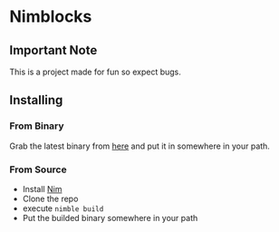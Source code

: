 * Nimblocks
** Important Note
This is a project made for fun so expect bugs.
** Installing
*** From Binary
Grab the latest binary from [[https://github.com/usdogu/nimblocks/releases/latest][here]] and put it in somewhere in your path.
*** From Source
- Install [[https://nim-lang.org/install.html][Nim]]
- Clone the repo
- execute ~nimble build~
- Put the builded binary somewhere in your path
